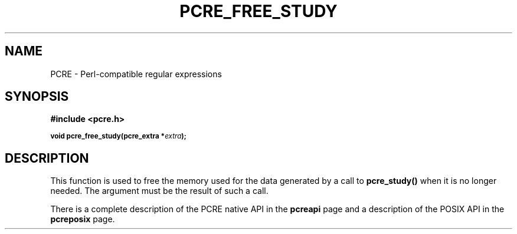 .TH PCRE_FREE_STUDY 3
.SH NAME
PCRE - Perl-compatible regular expressions
.SH SYNOPSIS
.rs
.sp
.B #include <pcre.h>
.PP
.SM
.B void pcre_free_study(pcre_extra *\fIextra\fP);
.
.SH DESCRIPTION
.rs
.sp
This function is used to free the memory used for the data generated by a call
to \fBpcre_study()\fP when it is no longer needed. The argument must be the
result of such a call.
.P
There is a complete description of the PCRE native API in the
.\" HREF
\fBpcreapi\fP
.\"
page and a description of the POSIX API in the
.\" HREF
\fBpcreposix\fP
.\"
page.
